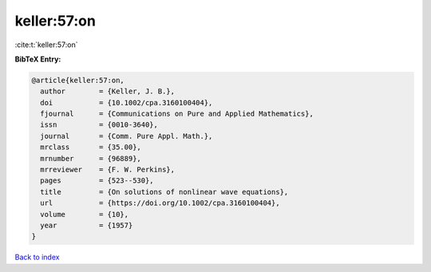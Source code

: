 keller:57:on
============

:cite:t:`keller:57:on`

**BibTeX Entry:**

.. code-block:: bibtex

   @article{keller:57:on,
     author        = {Keller, J. B.},
     doi           = {10.1002/cpa.3160100404},
     fjournal      = {Communications on Pure and Applied Mathematics},
     issn          = {0010-3640},
     journal       = {Comm. Pure Appl. Math.},
     mrclass       = {35.00},
     mrnumber      = {96889},
     mrreviewer    = {F. W. Perkins},
     pages         = {523--530},
     title         = {On solutions of nonlinear wave equations},
     url           = {https://doi.org/10.1002/cpa.3160100404},
     volume        = {10},
     year          = {1957}
   }

`Back to index <../By-Cite-Keys.html>`_
